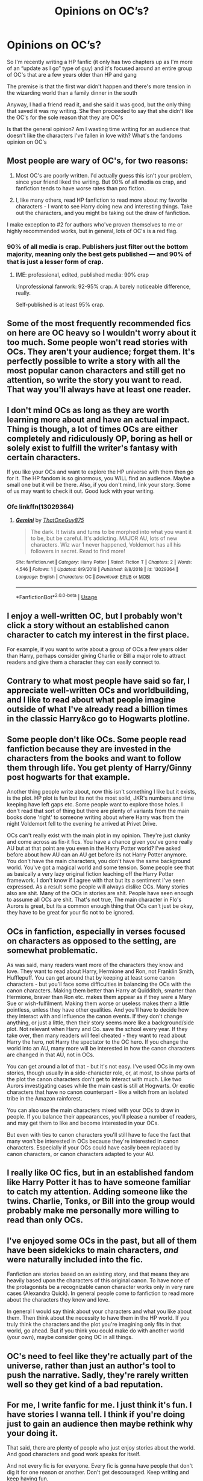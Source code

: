 #+TITLE: Opinions on OC’s?

* Opinions on OC’s?
:PROPERTIES:
:Author: Exodoes875
:Score: 24
:DateUnix: 1546619682.0
:DateShort: 2019-Jan-04
:END:
So I'm recently writing a HP fanfic (it only has two chapters up as I'm more of an “update as I go” type of guy) and it's focused around an entire group of OC's that are a few years older than HP and gang

The premise is that the first war didn't happen and there's more tension in the wizarding world than a family dinner in the south

Anyway, I had a friend read it, and she said it was good, but the only thing that saved it was my writing. She then proceeded to say that she didn't like the OC's for the sole reason that they are OC's

Is that the general opinion? Am I wasting time writing for an audience that doesn't like the characters I've fallen in love with? What's the fandoms opinion on OC's


** Most people are wary of OC's, for two reasons:

1. Most OC's are poorly written. I'd actually guess this isn't your problem, since your friend liked the writing. But 90% of all media os crap, and fanfiction tends to have worse rates than pro fiction.

2. I, like many others, read HP fanfiction to read more about my favorite characters - I want to see Harry doing new and interesting things. Take out the characters, and you might be taking out the draw of fanfiction.

I make exception to #2 for authors who've proven themselves to me or highly recommended works, but in general, lots of OC's is a red flag.
:PROPERTIES:
:Author: jmartkdr
:Score: 35
:DateUnix: 1546620078.0
:DateShort: 2019-Jan-04
:END:

*** 90% of all media is crap. Publishers just filter out the bottom majority, meaning only the best gets published --- and 90% of that is just a lesser form of crap.
:PROPERTIES:
:Author: wille179
:Score: 2
:DateUnix: 1546658019.0
:DateShort: 2019-Jan-05
:END:

**** IME: professional, edited, published media: 90% crap

Unprofessional fanwork: 92-95% crap. A barely noticeable difference, really.

Self-published is at least 95% crap.
:PROPERTIES:
:Author: jmartkdr
:Score: 2
:DateUnix: 1546705949.0
:DateShort: 2019-Jan-05
:END:


** Some of the most frequently recommended fics on here are OC heavy so I wouldn't worry about it too much. Some people won't read stories with OCs. They aren't your audience; forget them. It's perfectly possible to write a story with all the most popular canon characters and still get no attention, so write the story you want to read. That way you'll always have at least one reader.
:PROPERTIES:
:Author: booksandpots
:Score: 18
:DateUnix: 1546620901.0
:DateShort: 2019-Jan-04
:END:


** I don't mind OCs as long as they are worth learning more about and have an actual impact. Thing is though, a lot of times OCs are either completely and ridiculously OP, boring as hell or solely exist to fulfill the writer's fantasy with certain characters.

If you like your OCs and want to explore the HP universe with them then go for it. The HP fandom is so ginormous, you WILL find an audience. Maybe a small one but it will be there. Also, if you don't mind, link your story. Some of us may want to check it out. Good luck with your writing.
:PROPERTIES:
:Score: 15
:DateUnix: 1546620811.0
:DateShort: 2019-Jan-04
:END:

*** Ofc linkffn(13029364)
:PROPERTIES:
:Author: Exodoes875
:Score: 1
:DateUnix: 1546630896.0
:DateShort: 2019-Jan-04
:END:

**** [[https://www.fanfiction.net/s/13029364/1/][*/Gemini/*]] by [[https://www.fanfiction.net/u/8111933/ThatOneGuy875][/ThatOneGuy875/]]

#+begin_quote
  The dark. It twists and turns to be morphed into what you want it to be, but be careful. It's addicting. MAJOR AU, lots of new characters. Wiz war 1 never happened, Voldemort has all his followers in secret. Read to find more!
#+end_quote

^{/Site/:} ^{fanfiction.net} ^{*|*} ^{/Category/:} ^{Harry} ^{Potter} ^{*|*} ^{/Rated/:} ^{Fiction} ^{T} ^{*|*} ^{/Chapters/:} ^{2} ^{*|*} ^{/Words/:} ^{4,546} ^{*|*} ^{/Follows/:} ^{1} ^{*|*} ^{/Updated/:} ^{8/9/2018} ^{*|*} ^{/Published/:} ^{8/8/2018} ^{*|*} ^{/id/:} ^{13029364} ^{*|*} ^{/Language/:} ^{English} ^{*|*} ^{/Characters/:} ^{OC} ^{*|*} ^{/Download/:} ^{[[http://www.ff2ebook.com/old/ffn-bot/index.php?id=13029364&source=ff&filetype=epub][EPUB]]} ^{or} ^{[[http://www.ff2ebook.com/old/ffn-bot/index.php?id=13029364&source=ff&filetype=mobi][MOBI]]}

--------------

*FanfictionBot*^{2.0.0-beta} | [[https://github.com/tusing/reddit-ffn-bot/wiki/Usage][Usage]]
:PROPERTIES:
:Author: FanfictionBot
:Score: 3
:DateUnix: 1546630909.0
:DateShort: 2019-Jan-04
:END:


** I enjoy a well-written OC, but I probably won't click a story without an established canon character to catch my interest in the first place.

For example, if you want to write about a group of OCs a few years older than Harry, perhaps consider giving Charlie or Bill a major role to attract readers and give them a character they can easily connect to.
:PROPERTIES:
:Score: 10
:DateUnix: 1546620514.0
:DateShort: 2019-Jan-04
:END:


** Contrary to what most people have said so far, I appreciate well-written OCs and worldbuilding, and I like to read about what people imagine outside of what I've already read a billion times in the classic Harry&co go to Hogwarts plotline.
:PROPERTIES:
:Author: uskumru
:Score: 6
:DateUnix: 1546624437.0
:DateShort: 2019-Jan-04
:END:


** Some people don't like OCs. Some people read fanfiction because they are invested in the characters from the books and want to follow them through life. You get plenty of Harry/Ginny post hogwarts for that example.

Another thing people write about, now this isn't something I like but it exists, is the plot. HP plot is fun but its not the most solid, JKR's numbers and time keeping have left gaps etc. Some people want to explore those holes. I don't read that sort of thing but there are plenty of variants from the main books done 'right' to someone writing about where Harry was from the night Voldemort fell to the evening he arrived at Privet Drive.

OCs can't really exist with the main plot in my opinion. They're just clunky and come across as fix-it fics. You have a chance given you've gone really AU but at that point are you even in the Harry Potter world? I've asked before about how AU can an AU get before its not Harry Potter anymore. You don't have the main characters, you don't have the same background world. You've got a magical world and some tension. Some people see that as basically a very lazy original fiction leaching off the Harry Potter framework. I don't know if I agree with that but its a sentiment I've seen expressed. As a result some people will always dislike OCs. Many stories also are shit. Many of the OCs in stories are shit. People have seen enough to assume all OCs are shit. That's not true, The main character in Flo's Aurors is great, but its a common enough thing that OCs can't just be okay, they have to be great for your fic not to be ignored.
:PROPERTIES:
:Author: herO_wraith
:Score: 7
:DateUnix: 1546620350.0
:DateShort: 2019-Jan-04
:END:


** OCs in fanfiction, especially in verses focused on characters as opposed to the setting, are somewhat problematic.

As was said, many readers want more of the characters they know and love. They want to read about Harry, Hermione and Ron, not Franklin Smith, Hufflepuff. You can get around that by keeping at least some canon characters - but you'll face some difficulties in balancing the OCs with the canon characters. Making them better than Harry at Quidditch, smarter than Hermione, braver than Ron etc. makes them appear as if they were a Mary Sue or wish-fulfilment. Making them worse or useless makes them a little pointless, unless they have other qualities. And you'll have to decide how they interact with and influence the canon events. If they don't change anything, or just a little, then their story seems more like a background/side plot. Not relevant when Harry and Co. save the school every year. If they take over, then many readers will feel cheated - they want to read about Harry the hero, not Harry the spectator to the OC hero. If you change the world into an AU, many more will be interested in how the canon characters are changed in that AU, not in OCs.

You can get around a lot of that - but it's not easy. I've used OCs in my own stories, though usually in a side-character role, or, at most, to show parts of the plot the canon characters don't get to interact with much. Like two Aurors investigating cases while the main cast is still at Hogwarts. Or exotic characters that have no canon counterpart - like a witch from an isolated tribe in the Amazon rainforest.

You can also use the main characters mixed with your OCs to draw in people. If you balance their appearances, you'll please a number of readers, and may get them to like and become interested in your OCs.

But even with ties to canon characters you'll still have to face the fact that many won't be interested in OCs because they're interested in canon characters. Especially if your OCs could have easily been replaced by canon characters, or canon characters adapted to your AU.
:PROPERTIES:
:Author: Starfox5
:Score: 7
:DateUnix: 1546621470.0
:DateShort: 2019-Jan-04
:END:


** I really like OC fics, but in an established fandom like Harry Potter it has to have someone familiar to catch my attention. Adding someone like the twins. Charlie, Tonks, or Bill into the group would probably make me personally more willing to read than only OCs.
:PROPERTIES:
:Author: reniram
:Score: 2
:DateUnix: 1546625767.0
:DateShort: 2019-Jan-04
:END:


** I've enjoyed some OCs in the past, but all of them have been sidekicks to main characters, /and/ were naturally included into the fic.

Fanfiction are stories based on an existing story, and that means they are heavily based upon the characters of this original canon. To have none of the protagonists be a recognizable canon character works only in very rare cases (Alexandra Quick). In general people come to fanfiction to read more about the characters they know and love.

In general I would say think about your characters and what you like about them. Then think about the necessity to have them in the HP world. If you truly think the characters and the plot you're imagining only fits in that world, go ahead. But if you think you could make do with another world (your own), maybe consider going OC in all things.
:PROPERTIES:
:Author: UndeadBBQ
:Score: 2
:DateUnix: 1546627196.0
:DateShort: 2019-Jan-04
:END:


** OC's need to feel like they're actually part of the universe, rather than just an author's tool to push the narrative. Sadly, they're rarely written well so they get kind of a bad reputation.
:PROPERTIES:
:Author: Lord_Anarchy
:Score: 2
:DateUnix: 1546628394.0
:DateShort: 2019-Jan-04
:END:


** For me, I write fanfic for me. I just think it's fun. I have stories I wanna tell. I think if you're doing just to gain an audience then maybe rethink why your doing it.

That said, there are plenty of people who just enjoy stories about the world. And good characters and good work speaks for itself.

And not every fic is for everyone. Every fic is gonna have people that don't dig it for one reason or another. Don't get descouraged. Keep writing and keep having fun.
:PROPERTIES:
:Author: PowerRangersLOL
:Score: 2
:DateUnix: 1546632131.0
:DateShort: 2019-Jan-04
:END:


** I don't mind them when they're just used to flesh out the world. I have no desire to read about OC main characters.
:PROPERTIES:
:Author: monkeyepoxy
:Score: 2
:DateUnix: 1546642500.0
:DateShort: 2019-Jan-05
:END:


** I personally haven't found many fanfics with well written OC's, but the ones I have found were amazing. I think many writers struggle with making their OC's realistic and developing their characters, which leads to a boring, shallow character, with incredible powers but no personality.
:PROPERTIES:
:Author: KaliyahAchlys
:Score: 2
:DateUnix: 1546654810.0
:DateShort: 2019-Jan-05
:END:


** I think OC's are fine, but I'd want one of the canon characters I like reading about as a main part of the story as well.
:PROPERTIES:
:Author: yoafhtned
:Score: 1
:DateUnix: 1546624686.0
:DateShort: 2019-Jan-04
:END:


** I write OCs since I write about minor canon characters like Lee, Oliver etc. I know I can pair them with canon characters like Katie, Marcus Flint etc. Most of them are older than Harry and either Hufflepuffs or Ravenclaws.
:PROPERTIES:
:Author: hufflepuffbookworm90
:Score: 1
:DateUnix: 1546628505.0
:DateShort: 2019-Jan-04
:END:


** I've seen great OCs playing a role, but they are made so much better when they have a direct tie to canon. I.e. AU with a sister/brother/twin of Harry or a sibling for Draco a kid of Sirius, etc. Having random (impactful) OCs walking around requires you to very strongly establish the,, which is difficult.
:PROPERTIES:
:Author: MartDiamond
:Score: 1
:DateUnix: 1546631592.0
:DateShort: 2019-Jan-04
:END:


** I really don't like OC's that have no real relationship to the canon. So like the kind of "Person X going in the same year as Harry and is just another random person" OC's.

But when OC's have understandble relationships to existing characters like being the sibling or parent or grandparent of an existing character, or a really close friend, I can imagine something behind them (best example are probably non-canon purebloods with known family names), when there is a well thought story behind it and the relation is quite well documented in the story.

If anyone knows well written stories that match my description, feel free to link them ;)
:PROPERTIES:
:Author: FornhubForReal
:Score: 1
:DateUnix: 1546637495.0
:DateShort: 2019-Jan-05
:END:


** OCs are like any other character except for the fact that they don't go unnoticed. They are under more scrutiny by the readers and thus we tend to see more faults in their character than we usually do with canon characters.

OCs aren't /more likely to become Mary Sues/, they're just like any other character except that while we might tolerate an OP Harry, most people feels as if OCs are the representation of the author's wish fulfillment, the poorer man's self insert if you wish.
:PROPERTIES:
:Author: CloakedDarkness
:Score: 1
:DateUnix: 1546641352.0
:DateShort: 2019-Jan-05
:END:


** I really enjoy the HP world in and of itself. This means I don't dislike OCs, but they are often badly written.
:PROPERTIES:
:Author: baniel105
:Score: 1
:DateUnix: 1546659873.0
:DateShort: 2019-Jan-05
:END:


** I love OC's, probobly more then just using Harry. When i read a fic i like to imagine myself as the main character, this is much easier done with an OC then it is with a cannon character due to me already knowing so much about the characters
:PROPERTIES:
:Author: DexterVEX
:Score: 1
:DateUnix: 1546705201.0
:DateShort: 2019-Jan-05
:END:


** I personally never read any fics with OCs, and I'll stop reading if I realise there'll be OCs as main characters.

​

I guess for the people like me who don't like OCs it boils down to the fact that we read fan fiction to read more about our favourite characters from the books.

​

You're not wasting your time though, there will be some people who like reading OCs but more people would probably read it if it wasn't about OCs.
:PROPERTIES:
:Author: chloeoh98
:Score: 1
:DateUnix: 1546635093.0
:DateShort: 2019-Jan-05
:END:


** I don't think OCs are necessarily bad, nor that they are inherently a sign of a bad fic. Bad fics with OCs tend to have bad OCs, good fics with OCs tend to have good OCs. If someone wants to read exclusively about canonical characters behaving in canonical ways, there's a whole series of published novels that's exactly that.
:PROPERTIES:
:Author: xENO_
:Score: 1
:DateUnix: 1546625994.0
:DateShort: 2019-Jan-04
:END:
